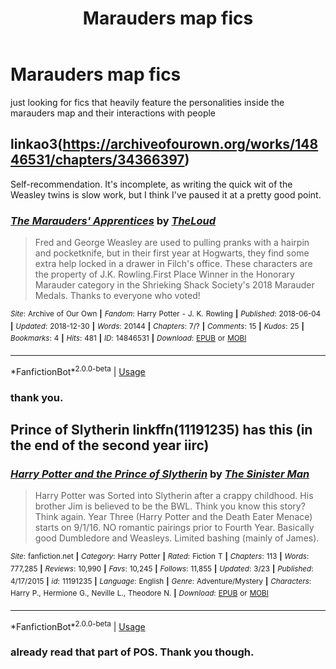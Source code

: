 #+TITLE: Marauders map fics

* Marauders map fics
:PROPERTIES:
:Author: NeoPoplar234
:Score: 1
:DateUnix: 1554645596.0
:DateShort: 2019-Apr-07
:FlairText: Request
:END:
just looking for fics that heavily feature the personalities inside the marauders map and their interactions with people


** linkao3([[https://archiveofourown.org/works/14846531/chapters/34366397]])

Self-recommendation. It's incomplete, as writing the quick wit of the Weasley twins is slow work, but I think I've paused it at a pretty good point.
:PROPERTIES:
:Author: MTheLoud
:Score: 3
:DateUnix: 1554646429.0
:DateShort: 2019-Apr-07
:END:

*** [[https://archiveofourown.org/works/14846531][*/The Marauders' Apprentices/*]] by [[https://www.archiveofourown.org/users/TheLoud/pseuds/TheLoud][/TheLoud/]]

#+begin_quote
  Fred and George Weasley are used to pulling pranks with a hairpin and pocketknife, but in their first year at Hogwarts, they find some extra help locked in a drawer in Filch's office. These characters are the property of J.K. Rowling.First Place Winner in the Honorary Marauder category in the Shrieking Shack Society's 2018 Marauder Medals. Thanks to everyone who voted!
#+end_quote

^{/Site/:} ^{Archive} ^{of} ^{Our} ^{Own} ^{*|*} ^{/Fandom/:} ^{Harry} ^{Potter} ^{-} ^{J.} ^{K.} ^{Rowling} ^{*|*} ^{/Published/:} ^{2018-06-04} ^{*|*} ^{/Updated/:} ^{2018-12-30} ^{*|*} ^{/Words/:} ^{20144} ^{*|*} ^{/Chapters/:} ^{7/?} ^{*|*} ^{/Comments/:} ^{15} ^{*|*} ^{/Kudos/:} ^{25} ^{*|*} ^{/Bookmarks/:} ^{4} ^{*|*} ^{/Hits/:} ^{481} ^{*|*} ^{/ID/:} ^{14846531} ^{*|*} ^{/Download/:} ^{[[https://archiveofourown.org/downloads/14846531/The%20Marauders.epub?updated_at=1550501340][EPUB]]} ^{or} ^{[[https://archiveofourown.org/downloads/14846531/The%20Marauders.mobi?updated_at=1550501340][MOBI]]}

--------------

*FanfictionBot*^{2.0.0-beta} | [[https://github.com/tusing/reddit-ffn-bot/wiki/Usage][Usage]]
:PROPERTIES:
:Author: FanfictionBot
:Score: 1
:DateUnix: 1554646442.0
:DateShort: 2019-Apr-07
:END:


*** thank you.
:PROPERTIES:
:Author: NeoPoplar234
:Score: 1
:DateUnix: 1554648581.0
:DateShort: 2019-Apr-07
:END:


** Prince of Slytherin linkffn(11191235) has this (in the end of the second year iirc)
:PROPERTIES:
:Author: neymovirne
:Score: 1
:DateUnix: 1554648806.0
:DateShort: 2019-Apr-07
:END:

*** [[https://www.fanfiction.net/s/11191235/1/][*/Harry Potter and the Prince of Slytherin/*]] by [[https://www.fanfiction.net/u/4788805/The-Sinister-Man][/The Sinister Man/]]

#+begin_quote
  Harry Potter was Sorted into Slytherin after a crappy childhood. His brother Jim is believed to be the BWL. Think you know this story? Think again. Year Three (Harry Potter and the Death Eater Menace) starts on 9/1/16. NO romantic pairings prior to Fourth Year. Basically good Dumbledore and Weasleys. Limited bashing (mainly of James).
#+end_quote

^{/Site/:} ^{fanfiction.net} ^{*|*} ^{/Category/:} ^{Harry} ^{Potter} ^{*|*} ^{/Rated/:} ^{Fiction} ^{T} ^{*|*} ^{/Chapters/:} ^{113} ^{*|*} ^{/Words/:} ^{777,285} ^{*|*} ^{/Reviews/:} ^{10,990} ^{*|*} ^{/Favs/:} ^{10,245} ^{*|*} ^{/Follows/:} ^{11,855} ^{*|*} ^{/Updated/:} ^{3/23} ^{*|*} ^{/Published/:} ^{4/17/2015} ^{*|*} ^{/id/:} ^{11191235} ^{*|*} ^{/Language/:} ^{English} ^{*|*} ^{/Genre/:} ^{Adventure/Mystery} ^{*|*} ^{/Characters/:} ^{Harry} ^{P.,} ^{Hermione} ^{G.,} ^{Neville} ^{L.,} ^{Theodore} ^{N.} ^{*|*} ^{/Download/:} ^{[[http://www.ff2ebook.com/old/ffn-bot/index.php?id=11191235&source=ff&filetype=epub][EPUB]]} ^{or} ^{[[http://www.ff2ebook.com/old/ffn-bot/index.php?id=11191235&source=ff&filetype=mobi][MOBI]]}

--------------

*FanfictionBot*^{2.0.0-beta} | [[https://github.com/tusing/reddit-ffn-bot/wiki/Usage][Usage]]
:PROPERTIES:
:Author: FanfictionBot
:Score: 1
:DateUnix: 1554648813.0
:DateShort: 2019-Apr-07
:END:


*** already read that part of POS. Thank you though.
:PROPERTIES:
:Author: NeoPoplar234
:Score: 1
:DateUnix: 1554648853.0
:DateShort: 2019-Apr-07
:END:
